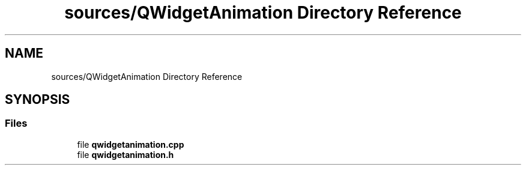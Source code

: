 .TH "sources/QWidgetAnimation Directory Reference" 3 "Thu Aug 27 2020" "Version 0.8-dev" "QElectroTech" \" -*- nroff -*-
.ad l
.nh
.SH NAME
sources/QWidgetAnimation Directory Reference
.SH SYNOPSIS
.br
.PP
.SS "Files"

.in +1c
.ti -1c
.RI "file \fBqwidgetanimation\&.cpp\fP"
.br
.ti -1c
.RI "file \fBqwidgetanimation\&.h\fP"
.br
.in -1c

